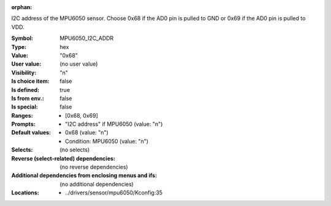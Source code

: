 :orphan:

.. title:: MPU6050_I2C_ADDR

.. option:: CONFIG_MPU6050_I2C_ADDR:
.. _CONFIG_MPU6050_I2C_ADDR:

I2C address of the MPU6050 sensor.
Choose 0x68 if the AD0 pin is pulled to GND or 0x69 if the AD0 pin
is pulled to VDD.



:Symbol:           MPU6050_I2C_ADDR
:Type:             hex
:Value:            "0x68"
:User value:       (no user value)
:Visibility:       "n"
:Is choice item:   false
:Is defined:       true
:Is from env.:     false
:Is special:       false
:Ranges:

 *  [0x68, 0x69]
:Prompts:

 *  "I2C address" if MPU6050 (value: "n")
:Default values:

 *  0x68 (value: "n")
 *   Condition: MPU6050 (value: "n")
:Selects:
 (no selects)
:Reverse (select-related) dependencies:
 (no reverse dependencies)
:Additional dependencies from enclosing menus and ifs:
 (no additional dependencies)
:Locations:
 * ../drivers/sensor/mpu6050/Kconfig:35